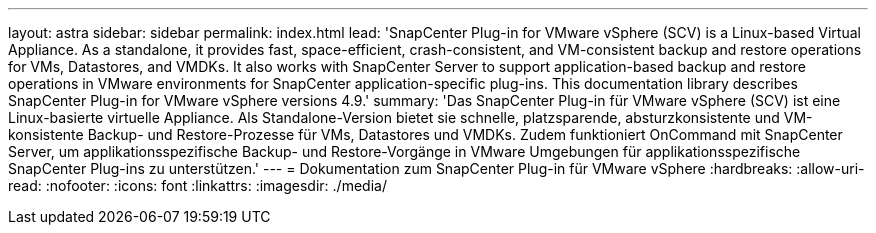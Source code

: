 ---
layout: astra 
sidebar: sidebar 
permalink: index.html 
lead: 'SnapCenter Plug-in for VMware vSphere (SCV) is a Linux-based Virtual Appliance. As a standalone, it provides fast, space-efficient, crash-consistent, and VM-consistent backup and restore operations for VMs, Datastores, and VMDKs. It also works with SnapCenter Server to support application-based backup and restore operations in VMware environments for SnapCenter application-specific plug-ins. This documentation library describes SnapCenter Plug-in for VMware vSphere versions 4.9.' 
summary: 'Das SnapCenter Plug-in für VMware vSphere (SCV) ist eine Linux-basierte virtuelle Appliance. Als Standalone-Version bietet sie schnelle, platzsparende, absturzkonsistente und VM-konsistente Backup- und Restore-Prozesse für VMs, Datastores und VMDKs. Zudem funktioniert OnCommand mit SnapCenter Server, um applikationsspezifische Backup- und Restore-Vorgänge in VMware Umgebungen für applikationsspezifische SnapCenter Plug-ins zu unterstützen.' 
---
= Dokumentation zum SnapCenter Plug-in für VMware vSphere
:hardbreaks:
:allow-uri-read: 
:nofooter: 
:icons: font
:linkattrs: 
:imagesdir: ./media/


